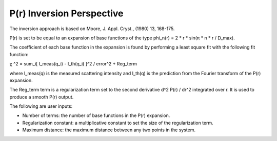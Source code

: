.. pr_help.rst

.. This is a port of the original SasView html help file to ReSTructured text
.. by S King, ISIS, during SasView CodeCamp-III in Feb 2015.

.. |pi| unicode:: U+03C0
.. |chi| unicode:: U+03C7

P(r) Inversion Perspective
==========================

The inversion approach is based on Moore, J. Appl. Cryst., (1980) 13, 168-175.

P(r) is set to be equal to an expansion of base functions of the type
phi_n(r) = 2 * r * sin(|pi| * n * r / D_max).

The coefficient of each base function in the expansion is found by performing 
a least square fit with the following fit function:

|chi| ^2 = sum_i[ I_meas(q_i) - I_th(q_i) ]^2 / error^2 + Reg_term

where I_meas(q) is the measured scattering intensity and I_th(q) is the 
prediction from the Fourier transform of the P(r) expansion. 

The Reg_term term is a regularization term set to the second derivative 
d^2 P(r) / dr^2 integrated over r. It is used to produce a smooth P(r) output.

The following are user inputs:

*  Number of terms: the number of base functions in the P(r) expansion.
   
*  Regularization constant: a multiplicative constant to set the size of
   the regularization term.

*  Maximum distance: the maximum distance between any two points in the
   system.
